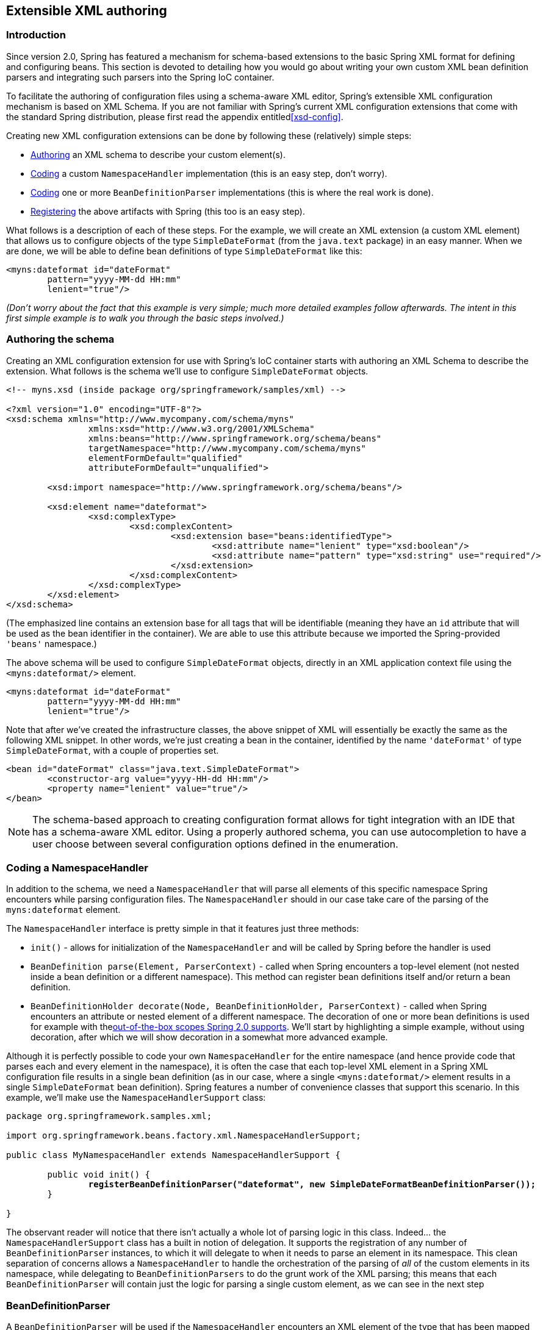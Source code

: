 [[extensible-xml]]
== Extensible XML authoring




[[extensible-xml-introduction]]
=== Introduction
Since version 2.0, Spring has featured a mechanism for schema-based extensions to the
basic Spring XML format for defining and configuring beans. This section is devoted to
detailing how you would go about writing your own custom XML bean definition parsers and
integrating such parsers into the Spring IoC container.

To facilitate the authoring of configuration files using a schema-aware XML editor,
Spring's extensible XML configuration mechanism is based on XML Schema. If you are not
familiar with Spring's current XML configuration extensions that come with the standard
Spring distribution, please first read the appendix entitled<<xsd-config>>.

Creating new XML configuration extensions can be done by following these (relatively)
simple steps:

* <<extensible-xml-schema,Authoring>> an XML schema to describe your custom element(s).
* <<extensible-xml-namespacehandler,Coding>> a custom `NamespaceHandler` implementation
  (this is an easy step, don't worry).
* <<extensible-xml-parser,Coding>> one or more `BeanDefinitionParser` implementations
  (this is where the real work is done).
* <<extensible-xml-registration,Registering>> the above artifacts with Spring (this too
  is an easy step).

What follows is a description of each of these steps. For the example, we will create an
XML extension (a custom XML element) that allows us to configure objects of the type
`SimpleDateFormat` (from the `java.text` package) in an easy manner. When we are done,
we will be able to define bean definitions of type `SimpleDateFormat` like this:

[source,xml,indent=0]
[subs="verbatim,quotes"]
----
	<myns:dateformat id="dateFormat"
		pattern="yyyy-MM-dd HH:mm"
		lenient="true"/>
----

__(Don't worry about the fact that this example is very simple; much more detailed
examples follow afterwards. The intent in this first simple example is to walk you
through the basic steps involved.)__




[[extensible-xml-schema]]
=== Authoring the schema
Creating an XML configuration extension for use with Spring's IoC container starts with
authoring an XML Schema to describe the extension. What follows is the schema we'll use
to configure `SimpleDateFormat` objects.

[source,xml,indent=0]
[subs="verbatim,quotes"]
----
	<!-- myns.xsd (inside package org/springframework/samples/xml) -->

	<?xml version="1.0" encoding="UTF-8"?>
	<xsd:schema xmlns="http://www.mycompany.com/schema/myns"
			xmlns:xsd="http://www.w3.org/2001/XMLSchema"
			xmlns:beans="http://www.springframework.org/schema/beans"
			targetNamespace="http://www.mycompany.com/schema/myns"
			elementFormDefault="qualified"
			attributeFormDefault="unqualified">

		<xsd:import namespace="http://www.springframework.org/schema/beans"/>

		<xsd:element name="dateformat">
			<xsd:complexType>
				<xsd:complexContent>
					<xsd:extension base="beans:identifiedType">
						<xsd:attribute name="lenient" type="xsd:boolean"/>
						<xsd:attribute name="pattern" type="xsd:string" use="required"/>
					</xsd:extension>
				</xsd:complexContent>
			</xsd:complexType>
		</xsd:element>
	</xsd:schema>
----

(The emphasized line contains an extension base for all tags that will be identifiable
(meaning they have an `id` attribute that will be used as the bean identifier in the
container). We are able to use this attribute because we imported the Spring-provided
`'beans'` namespace.)

The above schema will be used to configure `SimpleDateFormat` objects, directly in an
XML application context file using the `<myns:dateformat/>` element.

[source,xml,indent=0]
[subs="verbatim,quotes"]
----
	<myns:dateformat id="dateFormat"
		pattern="yyyy-MM-dd HH:mm"
		lenient="true"/>
----

Note that after we've created the infrastructure classes, the above snippet of XML will
essentially be exactly the same as the following XML snippet. In other words, we're just
creating a bean in the container, identified by the name `'dateFormat'` of type
`SimpleDateFormat`, with a couple of properties set.

[source,xml,indent=0]
[subs="verbatim,quotes"]
----
	<bean id="dateFormat" class="java.text.SimpleDateFormat">
		<constructor-arg value="yyyy-HH-dd HH:mm"/>
		<property name="lenient" value="true"/>
	</bean>
----

[NOTE]
====
The schema-based approach to creating configuration format allows for tight integration
with an IDE that has a schema-aware XML editor. Using a properly authored schema, you
can use autocompletion to have a user choose between several configuration options
defined in the enumeration.
====




[[extensible-xml-namespacehandler]]
=== Coding a NamespaceHandler

In addition to the schema, we need a `NamespaceHandler` that will parse all elements of
this specific namespace Spring encounters while parsing configuration files. The
`NamespaceHandler` should in our case take care of the parsing of the `myns:dateformat`
element.

The `NamespaceHandler` interface is pretty simple in that it features just three methods:

* `init()` - allows for initialization of the `NamespaceHandler` and will be called by
  Spring before the handler is used
* `BeanDefinition parse(Element, ParserContext)` - called when Spring encounters a
  top-level element (not nested inside a bean definition or a different namespace). This
  method can register bean definitions itself and/or return a bean definition.
* `BeanDefinitionHolder decorate(Node, BeanDefinitionHolder, ParserContext)` - called
  when Spring encounters an attribute or nested element of a different namespace. The
  decoration of one or more bean definitions is used for example with
  the<<beans-factory-scopes,out-of-the-box	scopes Spring 2.0 supports>>. We'll start by
  highlighting a simple example, without using decoration, after which we will	show
  decoration in a somewhat more advanced example.

Although it is perfectly possible to code your own `NamespaceHandler` for the entire
namespace (and hence provide code that parses each and every element in the namespace),
it is often the case that each top-level XML element in a Spring XML configuration file
results in a single bean definition (as in our case, where a single `<myns:dateformat/>`
element results in a single `SimpleDateFormat` bean definition). Spring features a
number of convenience classes that support this scenario. In this example, we'll make
use the `NamespaceHandlerSupport` class:

[source,java,indent=0]
[subs="verbatim,quotes"]
----
	package org.springframework.samples.xml;

	import org.springframework.beans.factory.xml.NamespaceHandlerSupport;

	public class MyNamespaceHandler extends NamespaceHandlerSupport {

		public void init() {
			**registerBeanDefinitionParser("dateformat", new SimpleDateFormatBeanDefinitionParser());**
		}

	}
----

The observant reader will notice that there isn't actually a whole lot of parsing logic
in this class. Indeed... the `NamespaceHandlerSupport` class has a built in notion of
delegation. It supports the registration of any number of `BeanDefinitionParser`
instances, to which it will delegate to when it needs to parse an element in its
namespace. This clean separation of concerns allows a `NamespaceHandler` to handle the
orchestration of the parsing of __all__ of the custom elements in its namespace, while
delegating to `BeanDefinitionParsers` to do the grunt work of the XML parsing; this
means that each `BeanDefinitionParser` will contain just the logic for parsing a single
custom element, as we can see in the next step




[[extensible-xml-parser]]
=== BeanDefinitionParser

A `BeanDefinitionParser` will be used if the `NamespaceHandler` encounters an XML
element of the type that has been mapped to the specific bean definition parser (which
is `'dateformat'` in this case). In other words, the `BeanDefinitionParser` is
responsible for parsing __one__ distinct top-level XML element defined in the schema. In
the parser, we'll have access to the XML element (and thus its subelements too) so that
we can parse our custom XML content, as can be seen in the following example:

[source,java,indent=0]
----
	package org.springframework.samples.xml;

	import org.springframework.beans.factory.support.BeanDefinitionBuilder;
	import org.springframework.beans.factory.xml.AbstractSingleBeanDefinitionParser;
	import org.springframework.util.StringUtils;
	import org.w3c.dom.Element;

	import java.text.SimpleDateFormat;

	public class SimpleDateFormatBeanDefinitionParser extends AbstractSingleBeanDefinitionParser { // <1>

		protected Class getBeanClass(Element element) {
			return SimpleDateFormat.class; // <2>
		}

		protected void doParse(Element element, BeanDefinitionBuilder bean) {
			// this will never be null since the schema explicitly requires that a value be supplied
			String pattern = element.getAttribute("pattern");
			bean.addConstructorArg(pattern);

			// this however is an optional property
			String lenient = element.getAttribute("lenient");
			if (StringUtils.hasText(lenient)) {
				bean.addPropertyValue("lenient", Boolean.valueOf(lenient));
			}
		}

	}
----

<1> We use the Spring-provided `AbstractSingleBeanDefinitionParser` to handle a lot of
the basic grunt work of creating a __single__ `BeanDefinition`.

<2> We supply the `AbstractSingleBeanDefinitionParser` superclass with the type that our
single `BeanDefinition` will represent.

In this simple case, this is all that we need to do. The creation of our single
`BeanDefinition` is handled by the `AbstractSingleBeanDefinitionParser` superclass, as
is the extraction and setting of the bean definition's unique identifier.




[[extensible-xml-registration]]
=== Registering the handler and the schema
The coding is finished! All that remains to be done is to somehow make the Spring XML
parsing infrastructure aware of our custom element; we do this by registering our custom
`namespaceHandler` and custom XSD file in two special purpose properties files. These
properties files are both placed in a `'META-INF'` directory in your application, and
can, for example, be distributed alongside your binary classes in a JAR file. The Spring
XML parsing infrastructure will automatically pick up your new extension by consuming
these special properties files, the formats of which are detailed below.



[[extensible-xml-registration-spring-handlers]]
==== 'META-INF/spring.handlers'

The properties file called `'spring.handlers'` contains a mapping of XML Schema URIs to
namespace handler classes. So for our example, we need to write the following:

[literal]
[subs="verbatim,quotes"]
----
http\://www.mycompany.com/schema/myns=org.springframework.samples.xml.MyNamespaceHandler
----

__(The `':'` character is a valid delimiter in the Java properties format, and so the
`':'` character in the URI needs to be escaped with a backslash.)__

The first part (the key) of the key-value pair is the URI associated with your custom
namespace extension, and needs to __match exactly__ the value of the `'targetNamespace'`
attribute as specified in your custom XSD schema.



[[extensible-xml-registration-spring-schemas]]
==== 'META-INF/spring.schemas'

The properties file called `'spring.schemas'` contains a mapping of XML Schema locations
(referred to along with the schema declaration in XML files that use the schema as part
of the `'xsi:schemaLocation'` attribute) to __classpath__ resources. This file is needed
to prevent Spring from absolutely having to use a default `EntityResolver` that requires
Internet access to retrieve the schema file. If you specify the mapping in this
properties file, Spring will search for the schema on the classpath (in this case
`'myns.xsd'` in the `'org.springframework.samples.xml'` package):

[literal]
[subs="verbatim,quotes"]
----
http\://www.mycompany.com/schema/myns/myns.xsd=org/springframework/samples/xml/myns.xsd
----

The upshot of this is that you are encouraged to deploy your XSD file(s) right alongside
the `NamespaceHandler` and `BeanDefinitionParser` classes on the classpath.




[[extensible-xml-using]]
=== Using a custom extension in your Spring XML configuration
Using a custom extension that you yourself have implemented is no different from using
one of the 'custom' extensions that Spring provides straight out of the box. Find below
an example of using the custom `<dateformat/>` element developed in the previous steps
in a Spring XML configuration file.

[source,xml,indent=0]
[subs="verbatim,quotes"]
----
	<?xml version="1.0" encoding="UTF-8"?>
	<beans xmlns="http://www.springframework.org/schema/beans"
		xmlns:xsi="http://www.w3.org/2001/XMLSchema-instance"
		xmlns:myns="http://www.mycompany.com/schema/myns"
		xsi:schemaLocation="
			http://www.springframework.org/schema/beans http://www.springframework.org/schema/beans/spring-beans.xsd
			http://www.mycompany.com/schema/myns http://www.mycompany.com/schema/myns/myns.xsd">

		<!-- as a top-level bean -->
		<myns:dateformat id="defaultDateFormat" pattern="yyyy-MM-dd HH:mm" lenient="true"/>

		<bean id="jobDetailTemplate" abstract="true">
			<property name="dateFormat">
				<!-- as an inner bean -->
				<myns:dateformat pattern="HH:mm MM-dd-yyyy"/>
			</property>
		</bean>

	</beans>
----




[[extensible-xml-meat]]
=== Meatier examples
Find below some much meatier examples of custom XML extensions.



[[extensible-xml-custom-nested]]
==== Nesting custom tags within custom tags
This example illustrates how you might go about writing the various artifacts required
to satisfy a target of the following configuration:

[source,xml,indent=0]
[subs="verbatim,quotes"]
----
	<?xml version="1.0" encoding="UTF-8"?>
	<beans xmlns="http://www.springframework.org/schema/beans"
		xmlns:xsi="http://www.w3.org/2001/XMLSchema-instance"
		xmlns:foo="http://www.foo.com/schema/component"
		xsi:schemaLocation="
			http://www.springframework.org/schema/beans http://www.springframework.org/schema/beans/spring-beans.xsd
			http://www.foo.com/schema/component http://www.foo.com/schema/component/component.xsd">

		<foo:component id="bionic-family" name="Bionic-1">
			<foo:component name="Mother-1">
				<foo:component name="Karate-1"/>
				<foo:component name="Sport-1"/>
			</foo:component>
			<foo:component name="Rock-1"/>
		</foo:component>

	</beans>
----

The above configuration actually nests custom extensions within each other. The class
that is actually configured by the above `<foo:component/>` element is the `Component`
class (shown directly below). Notice how the `Component` class does __not__ expose a
setter method for the `'components'` property; this makes it hard (or rather impossible)
to configure a bean definition for the `Component` class using setter injection.

[source,java,indent=0]
[subs="verbatim,quotes"]
----
	package com.foo;

	import java.util.ArrayList;
	import java.util.List;

	public class Component {

		private String name;
		private List<Component> components = new ArrayList<Component> ();

		// mmm, there is no setter method for the 'components'
		public void addComponent(Component component) {
			this.components.add(component);
		}

		public List<Component> getComponents() {
			return components;
		}

		public String getName() {
			return name;
		}

		public void setName(String name) {
			this.name = name;
		}

	}
----

The typical solution to this issue is to create a custom `FactoryBean` that exposes a
setter property for the `'components'` property.

[source,java,indent=0]
[subs="verbatim,quotes"]
----
	package com.foo;

	import org.springframework.beans.factory.FactoryBean;

	import java.util.List;

	public class ComponentFactoryBean implements FactoryBean<Component> {

		private Component parent;
		private List<Component> children;

		public void setParent(Component parent) {
			this.parent = parent;
		}

		public void setChildren(List<Component> children) {
			this.children = children;
		}

		public Component getObject() throws Exception {
			if (this.children != null && this.children.size() > 0) {
				for (Component child : children) {
					this.parent.addComponent(child);
				}
			}
			return this.parent;
		}

		public Class<Component> getObjectType() {
			return Component.class;
		}

		public boolean isSingleton() {
			return true;
		}

	}
----

This is all very well, and does work nicely, but exposes a lot of Spring plumbing to the
end user. What we are going to do is write a custom extension that hides away all of
this Spring plumbing. If we stick to <<extensible-xml-introduction,the steps described
previously>>, we'll start off by creating the XSD schema to define the structure of our
custom tag.

[source,xml,indent=0]
[subs="verbatim,quotes"]
----
	<?xml version="1.0" encoding="UTF-8" standalone="no"?>

	<xsd:schema xmlns="http://www.foo.com/schema/component"
			xmlns:xsd="http://www.w3.org/2001/XMLSchema"
			targetNamespace="http://www.foo.com/schema/component"
			elementFormDefault="qualified"
			attributeFormDefault="unqualified">

		<xsd:element name="component">
			<xsd:complexType>
				<xsd:choice minOccurs="0" maxOccurs="unbounded">
					<xsd:element ref="component"/>
				</xsd:choice>
				<xsd:attribute name="id" type="xsd:ID"/>
				<xsd:attribute name="name" use="required" type="xsd:string"/>
			</xsd:complexType>
		</xsd:element>

	</xsd:schema>
----

We'll then create a custom `NamespaceHandler`.

[source,java,indent=0]
[subs="verbatim,quotes"]
----
	package com.foo;

	import org.springframework.beans.factory.xml.NamespaceHandlerSupport;

	public class ComponentNamespaceHandler extends NamespaceHandlerSupport {

		public void init() {
			registerBeanDefinitionParser("component", new ComponentBeanDefinitionParser());
		}

	}
----

Next up is the custom `BeanDefinitionParser`. Remember that what we are creating is a
`BeanDefinition` describing a `ComponentFactoryBean`.

[source,java,indent=0]
[subs="verbatim,quotes"]
----
	package com.foo;

	import org.springframework.beans.factory.config.BeanDefinition;
	import org.springframework.beans.factory.support.AbstractBeanDefinition;
	import org.springframework.beans.factory.support.BeanDefinitionBuilder;
	import org.springframework.beans.factory.support.ManagedList;
	import org.springframework.beans.factory.xml.AbstractBeanDefinitionParser;
	import org.springframework.beans.factory.xml.ParserContext;
	import org.springframework.util.xml.DomUtils;
	import org.w3c.dom.Element;

	import java.util.List;

	public class ComponentBeanDefinitionParser extends AbstractBeanDefinitionParser {

		protected AbstractBeanDefinition parseInternal(Element element, ParserContext parserContext) {
			return parseComponentElement(element);
		}

		private static AbstractBeanDefinition parseComponentElement(Element element) {
			BeanDefinitionBuilder factory = BeanDefinitionBuilder.rootBeanDefinition(ComponentFactoryBean.class);
			factory.addPropertyValue("parent", parseComponent(element));

			List<Element> childElements = DomUtils.getChildElementsByTagName(element, "component");
			if (childElements != null && childElements.size() > 0) {
				parseChildComponents(childElements, factory);
			}

			return factory.getBeanDefinition();
		}

		private static BeanDefinition parseComponent(Element element) {
			BeanDefinitionBuilder component = BeanDefinitionBuilder.rootBeanDefinition(Component.class);
			component.addPropertyValue("name", element.getAttribute("name"));
			return component.getBeanDefinition();
		}

		private static void parseChildComponents(List<Element> childElements, BeanDefinitionBuilder factory) {
			ManagedList<BeanDefinition> children = new ManagedList<BeanDefinition>(childElements.size());
			for (Element element : childElements) {
				children.add(parseComponentElement(element));
			}
			factory.addPropertyValue("children", children);
		}

	}
----

Lastly, the various artifacts need to be registered with the Spring XML infrastructure.

[literal]
[subs="verbatim,quotes"]
----
# in 'META-INF/spring.handlers'
http\://www.foo.com/schema/component=com.foo.ComponentNamespaceHandler
----

[literal]
[subs="verbatim,quotes"]
----
# in 'META-INF/spring.schemas'
http\://www.foo.com/schema/component/component.xsd=com/foo/component.xsd
----



[[extensible-xml-custom-just-attributes]]
==== Custom attributes on 'normal' elements
Writing your own custom parser and the associated artifacts isn't hard, but sometimes it
is not the right thing to do. Consider the scenario where you need to add metadata to
already existing bean definitions. In this case you certainly don't want to have to go
off and write your own entire custom extension; rather you just want to add an
additional attribute to the existing bean definition element.

By way of another example, let's say that the service class that you are defining a bean
definition for a service object that will (unknown to it) be accessing a clustered
http://jcp.org/en/jsr/detail?id=107[JCache], and you want to ensure that the named
JCache instance is eagerly started within the surrounding cluster:

[source,xml,indent=0]
[subs="verbatim,quotes"]
----
	<bean id="checkingAccountService" class="com.foo.DefaultCheckingAccountService"
			jcache:cache-name="checking.account">
		<!-- other dependencies here... -->
	</bean>
----

What we are going to do here is create another `BeanDefinition` when the
`'jcache:cache-name'` attribute is parsed; this `BeanDefinition` will then initialize
the named JCache for us. We will also modify the existing `BeanDefinition` for the
`'checkingAccountService'` so that it will have a dependency on this new
JCache-initializing `BeanDefinition`.

[source,java,indent=0]
[subs="verbatim,quotes"]
----
	package com.foo;

	public class JCacheInitializer {

		private String name;

		public JCacheInitializer(String name) {
			this.name = name;
		}

		public void initialize() {
			// lots of JCache API calls to initialize the named cache...
		}

	}
----

Now onto the custom extension. Firstly, the authoring of the XSD schema describing the
custom attribute (quite easy in this case).

[source,xml,indent=0]
[subs="verbatim,quotes"]
----
	<?xml version="1.0" encoding="UTF-8" standalone="no"?>

	<xsd:schema xmlns="http://www.foo.com/schema/jcache"
			xmlns:xsd="http://www.w3.org/2001/XMLSchema"
			targetNamespace="http://www.foo.com/schema/jcache"
			elementFormDefault="qualified">

		<xsd:attribute name="cache-name" type="xsd:string"/>

	</xsd:schema>
----

Next, the associated `NamespaceHandler`.

[source,java,indent=0]
[subs="verbatim,quotes"]
----
	package com.foo;

	import org.springframework.beans.factory.xml.NamespaceHandlerSupport;

	public class JCacheNamespaceHandler extends NamespaceHandlerSupport {

		public void init() {
			super.registerBeanDefinitionDecoratorForAttribute("cache-name",
				new JCacheInitializingBeanDefinitionDecorator());
		}

	}
----

Next, the parser. Note that in this case, because we are going to be parsing an XML
attribute, we write a `BeanDefinitionDecorator` rather than a `BeanDefinitionParser`.

[source,java,indent=0]
[subs="verbatim,quotes"]
----
	package com.foo;

	import org.springframework.beans.factory.config.BeanDefinitionHolder;
	import org.springframework.beans.factory.support.AbstractBeanDefinition;
	import org.springframework.beans.factory.support.BeanDefinitionBuilder;
	import org.springframework.beans.factory.xml.BeanDefinitionDecorator;
	import org.springframework.beans.factory.xml.ParserContext;
	import org.w3c.dom.Attr;
	import org.w3c.dom.Node;

	import java.util.ArrayList;
	import java.util.Arrays;
	import java.util.List;

	public class JCacheInitializingBeanDefinitionDecorator implements BeanDefinitionDecorator {

		private static final String[] EMPTY_STRING_ARRAY = new String[0];

		public BeanDefinitionHolder decorate(Node source, BeanDefinitionHolder holder,
				ParserContext ctx) {
			String initializerBeanName = registerJCacheInitializer(source, ctx);
			createDependencyOnJCacheInitializer(holder, initializerBeanName);
			return holder;
		}

		private void createDependencyOnJCacheInitializer(BeanDefinitionHolder holder,
				String initializerBeanName) {
			AbstractBeanDefinition definition = ((AbstractBeanDefinition) holder.getBeanDefinition());
			String[] dependsOn = definition.getDependsOn();
			if (dependsOn == null) {
				dependsOn = new String[]{initializerBeanName};
			} else {
				List dependencies = new ArrayList(Arrays.asList(dependsOn));
				dependencies.add(initializerBeanName);
				dependsOn = (String[]) dependencies.toArray(EMPTY_STRING_ARRAY);
			}
			definition.setDependsOn(dependsOn);
		}

		private String registerJCacheInitializer(Node source, ParserContext ctx) {
			String cacheName = ((Attr) source).getValue();
			String beanName = cacheName + "-initializer";
			if (!ctx.getRegistry().containsBeanDefinition(beanName)) {
				BeanDefinitionBuilder initializer = BeanDefinitionBuilder.rootBeanDefinition(JCacheInitializer.class);
				initializer.addConstructorArg(cacheName);
				ctx.getRegistry().registerBeanDefinition(beanName, initializer.getBeanDefinition());
			}
			return beanName;
		}

	}
----

Lastly, the various artifacts need to be registered with the Spring XML infrastructure.

[literal]
[subs="verbatim,quotes"]
----
# in 'META-INF/spring.handlers'
http\://www.foo.com/schema/jcache=com.foo.JCacheNamespaceHandler
----

[literal]
[subs="verbatim,quotes"]
----
# in 'META-INF/spring.schemas'
http\://www.foo.com/schema/jcache/jcache.xsd=com/foo/jcache.xsd
----




[[extensible-xml-resources]]
=== Further Resources
Find below links to further resources concerning XML Schema and the extensible XML
support described in this chapter.

* The http://www.w3.org/TR/2004/REC-xmlschema-1-20041028/[XML Schema Part 1: Structures
  Second Edition]
* The http://www.w3.org/TR/2004/REC-xmlschema-2-20041028/[XML Schema Part 2: Datatypes
  Second Edition]



